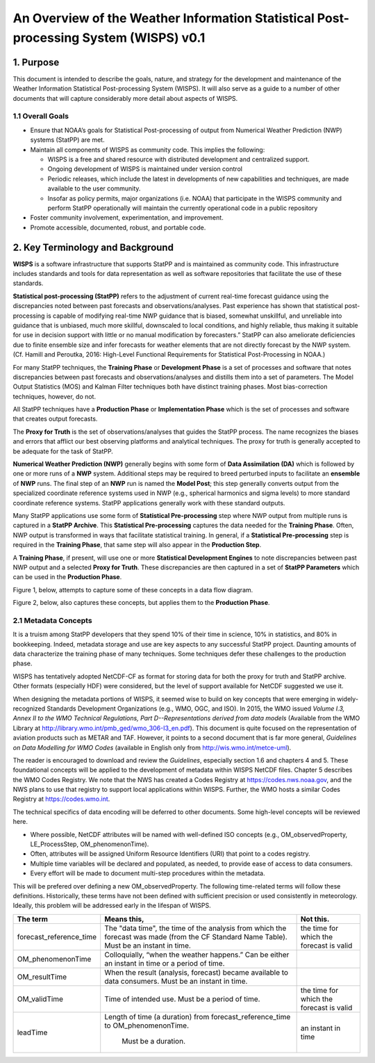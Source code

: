 ======================================================================================
An Overview of the Weather Information Statistical Post-processing System (WISPS) v0.1
======================================================================================

***********
1.  Purpose
***********

This document is intended to describe the goals, nature, and strategy for the development and maintenance of the Weather Information Statistical Post-processing System (WISPS).  It will also serve as a guide to a number of other documents that will capture considerably more detail about aspects of WISPS.

1.1  Overall Goals
==================

- Ensure that NOAA’s goals for Statistical Post-processing of output from Numerical Weather Prediction (NWP) systems (StatPP) are met.
- Maintain all components of WISPS as community code.  This implies the following:

  - WISPS is a free and shared resource with distributed development and centralized support.
  - Ongoing development of WISPS is maintained under version control
  - Periodic releases, which include the latest in developments of new capabilities and techniques, are made available to the user community.
  - Insofar as policy permits, major organizations (i.e. NOAA) that participate in the WISPS community and perform StatPP operationally will maintain the currently operational code in a public repository
- Foster community involvement, experimentation, and improvement.
- Promote accessible, documented, robust, and portable code.

**********************************
2.  Key Terminology and Background
**********************************

**WISPS** is a software infrastructure that supports StatPP and is maintained as community code.  This infrastructure includes standards and tools for data representation as well as software repositories that facilitate the use of these standards.

**Statistical post-processing (StatPP)** refers to the adjustment of current real-time forecast guidance using the discrepancies noted between past forecasts and observations/analyses.
Past experience has shown that statistical post-processing is capable of modifying real-time NWP guidance that is biased, somewhat unskillful, and unreliable into guidance that is unbiased, much more skillful, downscaled to local conditions, and highly reliable, thus making it suitable for use in decision support with little or no manual modification by forecasters.”  StatPP can also ameliorate deficiencies due to finite ensemble size and infer forecasts for weather elements that are not directly forecast by the NWP system.  (Cf. Hamill and Peroutka, 2016:  High-Level Functional Requirements for Statistical Post-Processing in NOAA.)

For many StatPP techniques, the **Training Phase** or **Development Phase** is a set of processes and software that notes discrepancies between past forecasts and observations/analyses and distills them into a set of parameters.  The Model Output Statistics (MOS) and Kalman Filter techniques both have distinct training phases.  Most bias-correction techniques, however, do not.

All StatPP techniques have a **Production Phase** or **Implementation Phase** which is the set of processes and software that creates output forecasts.

The **Proxy for Truth** is the set of observations/analyses that guides the StatPP process.  The name recognizes the biases and errors that afflict our best observing platforms and analytical techniques.  The proxy for truth is generally accepted to be adequate for the task of StatPP.

**Numerical Weather Prediction (NWP)** generally begins with some form of **Data Assimilation (DA)** which is followed by one or more runs of a **NWP** system.  Additional steps may be required to breed perturbed inputs to facilitate an **ensemble** of **NWP** runs.  The final step of an **NWP** run is named the **Model Post**; this step generally converts output from the specialized coordinate reference systems used in NWP (e.g., spherical harmonics and sigma levels) to more standard coordinate reference systems.  StatPP applications generally work with these standard outputs.

Many StatPP applications use some form of **Statistical Pre-processing** step where NWP output from multiple runs is captured in a **StatPP Archive**.  This **Statistical Pre-processing** captures the data needed for the **Training Phase**.  Often, NWP output is transformed in ways that facilitate statistical training.  In general, if a **Statistical Pre-processing** step is required in the **Training Phase**, that same step will also appear in the **Production Step**.  

A **Training Phase**, if present, will use one or more **Statistical Development Engines** to note discrepancies between past NWP output and a selected **Proxy for Truth**.  These discrepancies are then captured in a set of **StatPP Parameters** which can be used in the **Production Phase**.  

Figure 1, below, attempts to capture some of these concepts in a data flow diagram.

.. image:: StatPPTrainingPhasev0.1.png
   :alt: a data flow diagram of a generic statistical post-processing training phase

   A data flow diagram of the training phase of a generic statistical post-processing technique

Figure 2, below, also captures these concepts, but applies them to the **Production Phase**.

.. image:: StatPPProductionPhasev0.1.png
   :alt: a data flow diagram of a generic statistical post-processing implementation phase

   A data flow diagram of the implementation phase of a generic statistical post-processing technique

2.1  Metadata Concepts
======================

It is a truism among StatPP developers that they spend 10% of their time in science, 10% in statistics, and 80% in bookkeeping.
Indeed, metadata storage and use are key aspects to any successful StatPP project.
Daunting amounts of data characterize the training phase of many techniques.
Some techniques defer these challenges to the production phase.

WISPS has tentatively adopted NetCDF-CF as format for storing data for both the proxy for truth and StatPP archive.
Other formats (especially HDF) were considered, but the level of support available for NetCDF suggested we use it.  

When designing the metadata portions of WISPS, it seemed wise to build on key concepts that were emerging in widely-recognized Standards Development Organizations (e.g., WMO, OGC, and ISO).
In 2015, the WMO issued *Volume I.3, Annex II to the WMO Technical Regulations, Part D--Representations derived from data models* (Available from the WMO Library at `http://library.wmo.int/pmb_ged/wmo_306-I3_en.pdf <http://library.wmo.int/pmb_ged/wmo_306-I3_en.pdf>`_).
This document is quite focused on the representation of aviation products such as METAR and TAF.
However, it points to a second document that is far more general, *Guidelines on Data Modelling for WMO Codes* (available in English only from `http://wis.wmo.int/metce-uml <http://wis.wmo.int/metce-uml>`_).

The reader is encouraged to download and review the *Guidelines*, especially section 1.6 and chapters 4 and 5.
These foundational concepts will be applied to the development of metadata within WISPS NetCDF files.
Chapter 5 describes the WMO Codes Registry.
We note that the NWS has created a Codes Registry at `https://codes.nws.noaa.gov <https://codes.nws.noaa.gov>`_, and the NWS plans to use that registry to support local applications within WISPS.
Further, the WMO hosts a similar Codes Registry at `https://codes.wmo.int <https://codes.wmo.int>`_.

The technical specifics of data encoding will be deferred to other documents.
Some high-level concepts will be reviewed here.

- Where possible, NetCDF attributes will be named with well-defined ISO concepts (e.g., OM_observedProperty, LE_ProcessStep, OM_phenomenonTime).
- Often, attributes will be assigned Uniform Resource Identifiers (URI) that point to a codes registry.
- Multiple time variables will be declared and populated, as needed, to provide ease of access to data consumers.
- Every effort will be made to document multi-step procedures within the metadata.

This will be prefered over defining a new OM_observedProperty.
The following time-related terms will follow these definitions.  Historically, these terms have not been defined with sufficient precision or used consistently in meteorology.  Ideally, this problem will be addressed early in the lifespan of WISPS.

+---------------------------+----------------------------------------------------+--------------------------------------------+
| The term                  | Means this,                                        | Not this.                                  |
+===========================+====================================================+============================================+
| forecast_reference_time   | The "data time", the time of the analysis from     | the time for which the forecast is valid   |
|                           | which the forecast was made (from the CF Standard  |                                            |
|                           | Name Table).  Must be an instant in time.          |                                            |
+---------------------------+----------------------------------------------------+--------------------------------------------+
| OM_phenomenonTime         | Colloquially, “when the weather happens.”  Can be  |                                            |
|                           | either an instant in time or a period of time.     |                                            |
+---------------------------+----------------------------------------------------+--------------------------------------------+
| OM_resultTime             | When the result (analysis, forecast) became        |                                            |
|                           | available to data consumers.  Must be an instant   |                                            |
|                           | in time.                                           |                                            |
+---------------------------+----------------------------------------------------+--------------------------------------------+
| OM_validTime              | Time of intended use.  Must be a period of time.   | the time for which the forecast is valid   |
+---------------------------+----------------------------------------------------+--------------------------------------------+
| leadTime                  | Length of time (a duration) from                   | an instant in time                         |
|                           | forecast_reference_time to OM_phenomenonTime.      |                                            |
|                           |  Must be a duration.                               |                                            |
+---------------------------+----------------------------------------------------+--------------------------------------------+
